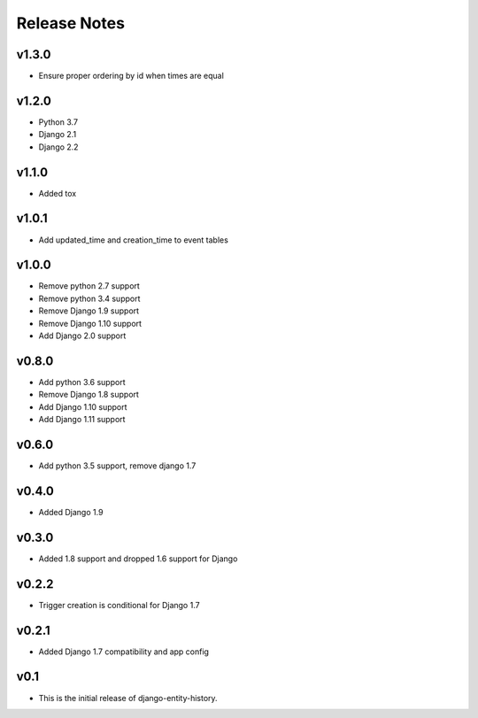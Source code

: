Release Notes
=============

v1.3.0
------
* Ensure proper ordering by id when times are equal

v1.2.0
------
* Python 3.7
* Django 2.1
* Django 2.2

v1.1.0
------
* Added tox

v1.0.1
------
* Add updated_time and creation_time to event tables

v1.0.0
------
* Remove python 2.7 support
* Remove python 3.4 support
* Remove Django 1.9 support
* Remove Django 1.10 support
* Add Django 2.0 support

v0.8.0
------
* Add python 3.6 support
* Remove Django 1.8 support
* Add Django 1.10 support
* Add Django 1.11 support

v0.6.0
------
* Add python 3.5 support, remove django 1.7

v0.4.0
------
* Added Django 1.9

v0.3.0
------
* Added 1.8 support and dropped 1.6 support for Django

v0.2.2
------
* Trigger creation is conditional for Django 1.7

v0.2.1
------
* Added Django 1.7 compatibility and app config

v0.1
----
* This is the initial release of django-entity-history.
